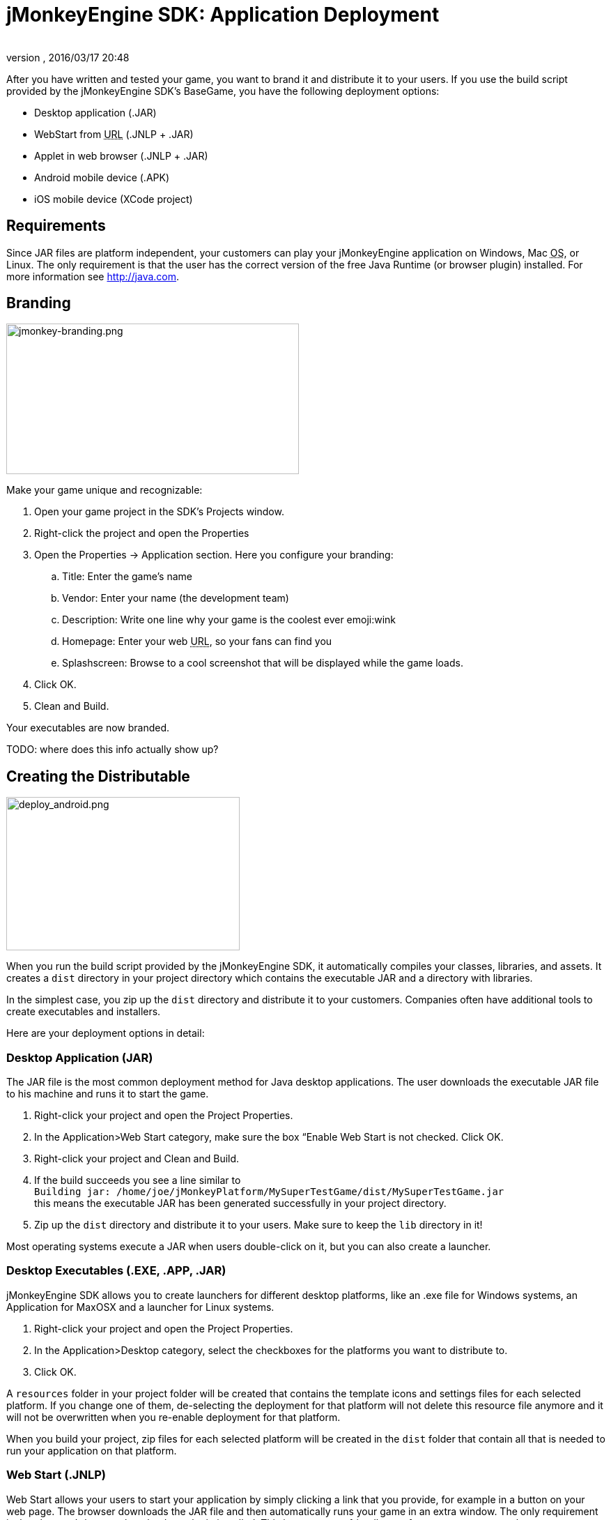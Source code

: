 = jMonkeyEngine SDK: Application Deployment
:author: 
:revnumber: 
:revdate: 2016/03/17 20:48
:keywords: documentation, sdk, deployment, android, applet, webstart, desktop
:relfileprefix: ../
:imagesdir: ..
ifdef::env-github,env-browser[:outfilesuffix: .adoc]


After you have written and tested your game, you want to brand it and distribute it to your users. If you use the build script provided by the  jMonkeyEngine SDK's BaseGame, you have the following deployment options:

*  Desktop application (.JAR)
*  WebStart from +++<abbr title="Uniform Resource Locator">URL</abbr>+++ (.JNLP + .JAR)
*  Applet in web browser (.JNLP + .JAR)
*  Android mobile device (.APK)
*  iOS mobile device (XCode project)


== Requirements

Since JAR files are platform independent, your customers can play your jMonkeyEngine application on Windows, Mac +++<abbr title="Operating System">OS</abbr>+++, or Linux. The only requirement is that the user has the correct version of the free Java Runtime (or browser plugin) installed. For more information see link:http://java.com[http://java.com].


== Branding


image::sdk/jmonkey-branding.png[jmonkey-branding.png,width="420",height="216",align="right"]

Make your game unique and recognizable:

.  Open your game project in the SDK's Projects window.
.  Right-click the project and open the Properties
.  Open the Properties → Application section. Here you configure your branding:
..  Title: Enter the game's name
..  Vendor: Enter your name (the development team)
..  Description: Write one line why your game is the coolest ever emoji:wink
..  Homepage: Enter your web +++<abbr title="Uniform Resource Locator">URL</abbr>+++, so your fans can find you
..  Splashscreen: Browse to a cool screenshot that will be displayed while the game loads.

.  Click OK.
.  Clean and Build. 

Your executables are now branded.

TODO: where does this info actually show up?


== Creating the Distributable


image::sdk/deploy_android.png[deploy_android.png,width="335",height="220",align="right"]

When you run the build script provided by the jMonkeyEngine SDK, it automatically compiles your classes, libraries, and assets. It creates a `dist` directory in your project directory which contains the executable JAR and a directory with libraries.

In the simplest case, you zip up the `dist` directory and distribute it to your customers. Companies often have additional tools to create executables and installers.

Here are your deployment options in detail:


=== Desktop Application (JAR)

The JAR file is the most common deployment method for Java desktop applications. The user downloads the executable JAR file to his machine and runs it to start the game.

.  Right-click your project and open the Project Properties.
.  In the Application&gt;Web Start category, make sure the box “Enable Web Start is not checked. Click OK.
.  Right-click your project and Clean and Build.
.  If the build succeeds you see a line similar to  +
`Building jar: /home/joe/jMonkeyPlatform/MySuperTestGame/dist/MySuperTestGame.jar` +
this means the executable JAR has been generated successfully in your project directory.
.  Zip up the `dist` directory and distribute it to your users. Make sure to keep the `lib` directory in it!

Most operating systems execute a JAR when users double-click on it, but you can also create a launcher.


=== Desktop Executables (.EXE, .APP, .JAR)

jMonkeyEngine SDK allows you to create launchers for different desktop platforms, like an .exe file for Windows systems, an Application for MaxOSX and a launcher for Linux systems.

.  Right-click your project and open the Project Properties.
.  In the Application&gt;Desktop category, select the checkboxes for the platforms you want to distribute to.
.  Click OK.

A `resources` folder in your project folder will be created that contains the template icons and settings files for each selected platform. If you change one of them, de-selecting the deployment for that platform will not delete this resource file anymore and it will not be overwritten when you re-enable deployment for that platform.

When you build your project, zip files for each selected platform will be created in the `dist` folder that contain all that is needed to run your application on that platform.


=== Web Start (.JNLP)

Web Start allows your users to start your application by simply clicking a link that you provide, for example in a button on your web page. The browser downloads the JAR file and then automatically runs your game in an extra window. The only requirement is that the user's browser has the Java plugin installed. This is a very user-friendly way for your customers to play your game without any extra steps to install it. Optionally, you can set it up so the file is saved to their desktop and can be restarted later, so they do not need to be online to play.

.  Right-click your project and open the Project Properties.
..  In the Application&gt;Web Start category, check the box to Enable Web Start.
..  Check the box to make the application self-signed. emoji:
..  Optionally, check the box to allow offline use.
..  Make sure `Application Descriptor` is activated. Click OK.

.  Right-click your project and Clean and Build. The `dist` directory is generated.
.  Upload the contents of the `dist` directory to a public http server
.  Either edit the sample launch.html file, or simply add a standard link (A HREF) pointing to your .jnlp file to one of your web pages.
.  Tell your users to open your page in a webbrowser, and click the link to webstart the application.

Look at the sample launch.html, you can have any custom content around the link. Keep a copy of your launcher file because the jMonkeyEngine SDK will always regenerate its default launch.html.
Also, see this link:http://www.youtube.com/watch?v=oZnssg8TBWQ[demo video] on creating WebStarts.


=== Browser Applet

A browser Applet is a Java application that runs in the web browser while the user is visiting your web page. The only requirement is that the user's browser has the Java plugin installed. There is no installation step, the user can play right away in the browser. The user will not be able to save the game to his harddrive, nor can he play offline.

These instructions assume that you have already written a game that you want to turn into an Applet. As opposed to other jME3 games, Applets cannot capture the mouse for navigation, so the camera will be switched to dragToRotate mode. The jMonkeyEngine SDK and the included build script already contain what you need.


==== To Turn a Project Into an Applet

.  Right-click your project and open the Project Properties.
..  In the Application&gt;Applet category, check the box to enable Applet creation.
..  Change the applet width and height as you want it.
..  Click OK.

.  Right-click your project and Clean and Build.

The `dist/Applet` directory now contains all the files necessary for the game to run as Applet. To test the Applet-based game, run the project in the jMonkeyEngine SDK.


==== To Deploy the Game as Applet

.  Edit the `dist/Applet/run-applet.html` file in anyway you like. Just keep the Applet code.
.  Upload the contents of the `dist/Applet` directory to a public http server.
.  Access the run-applet.html file using a webbrowser
.  Click the link to web-start your application.


==== To Troubleshoot Applets

*  Open the Java console for error messages.
*  Depending on your settings, the browser caches the applet, the html page, and/or the jnlp file, even after you have cleaned and built the project. Make sure to empty the browser cache.


=== Android Mobile Device

You can set the jMonkeyEngine SDK to build an executable for Android mobile platforms. 

Learn more about <<jme3/android#,Android Support>> here.


=== iOS Device

You can set the jMonkeyEngine SDK to build an executable for iOS platforms. A Mac with XCode installed is needed.

Learn more about <<jme3/ios#,iOS Support>> here.


== Tip: Switching Build Configurations

The jMonkeyEngine SDK has a Run Configuration menu in the toolbar. Use it to save your various sets of Project Property configuations, and switch between them.

.  Click the `Set Project Configuration` popup in the toolbar and choose Customize.
.  The Project Properties Run section opens. Under Configuration, click New.
.  Name the saved configuration, for instance “my webstart vs “my desktop app, or “development vs “deployment. Click OK.
.  Make sure the new config is selected in the `Set Project Configuration` popup above the editor.
.  Make changes to the Project Properties as described above.

Now you can use the `Set Project Configuration` popup menu to switch between your run/build configurations.


== Tip: Reduce Distribution File Size

There may be several parts of the full jMonkeyEngine library that you do not even use in your application. You should leave out the corresponding libraries from your distribution.

To remove unused libraries:

.  Right-click your project and select “Properties
.  Select “Libraries on the left
.  Select the “jme3-libraries entry and press “remove. +
This library package contains *all* libraries for jME3 and is quite large.
.  Press the “Add Library button
.  Select the “jme3-libraries-lwjgl-minimum library
.  Add other jME3 libraries in the same way depending which features you use: +
jme3-libraries-gui, jme3-libraries-physics, jme3-libraries-video, etc.
.  Click OK.
.  Clean, Build and Run the project and make sure you have not missed anything.

